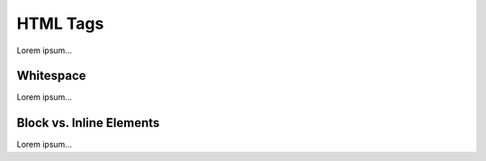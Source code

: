 .. _html-tags:

HTML Tags
=========

Lorem ipsum...

Whitespace
----------

Lorem ipsum...

Block vs. Inline Elements
-------------------------

Lorem ipsum...
